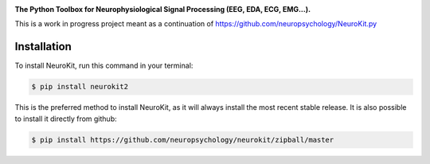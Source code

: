 .. raw:: html

    <embed>
    <h1>Neurokit2</h1><img src='docs/img/neurokit.png' align="right" height="180" />
    </embed>
    
    
.. image:: https://img.shields.io/pypi/v/neurokit2.svg
        :target: https://pypi.python.org/pypi/neurokit2

.. image:: https://img.shields.io/travis/ neuropsychology/NeuroKit.svg
        :target: https://travis-ci.org/neuropsychology/NeuroKit

.. image:: https://readthedocs.org/projects/neurokit2/badge/?version=latest
        :target: https://neurokit2.readthedocs.io/en/latest/?badge=latest
        :alt: Documentation Status

.. image:: https://img.shields.io/pypi/dm/neurokit2
        :target: https://pypi.python.org/pypi/neurokit2


**The Python Toolbox for Neurophysiological Signal Processing (EEG, EDA, ECG, EMG...).**

This is a work in progress project meant as a continuation of https://github.com/neuropsychology/NeuroKit.py


Installation
------------

To install NeuroKit, run this command in your terminal:

.. code-block:: console

    $ pip install neurokit2

This is the preferred method to install NeuroKit, as it will always install the most recent stable release. It is also possible to install it directly from github:

.. code-block:: console

    $ pip install https://github.com/neuropsychology/neurokit/zipball/master
